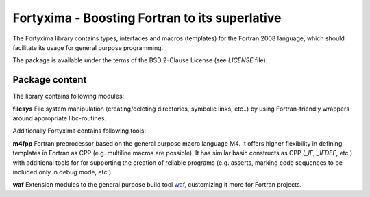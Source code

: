 ===============================================
Fortyxima - Boosting Fortran to its superlative
===============================================

The Fortyxima library contains types, interfaces and macros (templates) for the
Fortran 2008 language, which should facilitate its usage for general purpose
programming.

The package is available under the terms of the BSD 2-Clause License (see 
`LICENSE` file).


Package content
===============

The library contains following modules:

**filesys** 
File system manipulation (creating/deleting directories, symbolic links, etc..)
by using Fortran-friendly wrappers around appropriate libc-routines.


Additionally Fortyxima contains following tools:

**m4fpp** 
Fortran preprocessor based on the general purpose macro language M4. It offers
higher flexibility in defining templates in Fortran as CPP (e.g. multiline
macros are possible). It has similar basic constructs as CPP (`_IF`,
`_IFDEF`, etc.) with additional tools for for supporting the creation of
reliable programs (e.g. asserts, marking code sequences to be included only in
debug mode, etc.).

**waf**
Extension modules to the general purpose build tool `waf <http://waf.io>`_,
customizing it more for Fortran projects.
